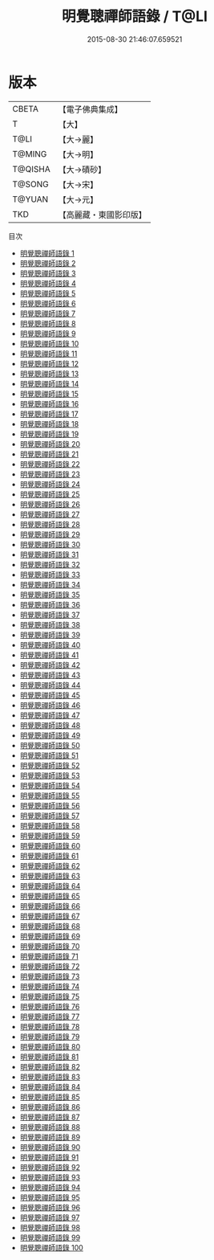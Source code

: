 #+TITLE: 明覺聰禪師語錄 / T@LI

#+DATE: 2015-08-30 21:46:07.659521
* 版本
 |     CBETA|【電子佛典集成】|
 |         T|【大】     |
 |      T@LI|【大→麗】   |
 |    T@MING|【大→明】   |
 |   T@QISHA|【大→磧砂】  |
 |    T@SONG|【大→宋】   |
 |    T@YUAN|【大→元】   |
 |       TKD|【高麗藏・東國影印版】|
目次
 - [[file:KR6q0092_001.txt][明覺聰禪師語錄 1]]
 - [[file:KR6q0092_002.txt][明覺聰禪師語錄 2]]
 - [[file:KR6q0092_003.txt][明覺聰禪師語錄 3]]
 - [[file:KR6q0092_004.txt][明覺聰禪師語錄 4]]
 - [[file:KR6q0092_005.txt][明覺聰禪師語錄 5]]
 - [[file:KR6q0092_006.txt][明覺聰禪師語錄 6]]
 - [[file:KR6q0092_007.txt][明覺聰禪師語錄 7]]
 - [[file:KR6q0092_008.txt][明覺聰禪師語錄 8]]
 - [[file:KR6q0092_009.txt][明覺聰禪師語錄 9]]
 - [[file:KR6q0092_010.txt][明覺聰禪師語錄 10]]
 - [[file:KR6q0092_011.txt][明覺聰禪師語錄 11]]
 - [[file:KR6q0092_012.txt][明覺聰禪師語錄 12]]
 - [[file:KR6q0092_013.txt][明覺聰禪師語錄 13]]
 - [[file:KR6q0092_014.txt][明覺聰禪師語錄 14]]
 - [[file:KR6q0092_015.txt][明覺聰禪師語錄 15]]
 - [[file:KR6q0092_016.txt][明覺聰禪師語錄 16]]
 - [[file:KR6q0092_017.txt][明覺聰禪師語錄 17]]
 - [[file:KR6q0092_018.txt][明覺聰禪師語錄 18]]
 - [[file:KR6q0092_019.txt][明覺聰禪師語錄 19]]
 - [[file:KR6q0092_020.txt][明覺聰禪師語錄 20]]
 - [[file:KR6q0092_021.txt][明覺聰禪師語錄 21]]
 - [[file:KR6q0092_022.txt][明覺聰禪師語錄 22]]
 - [[file:KR6q0092_023.txt][明覺聰禪師語錄 23]]
 - [[file:KR6q0092_024.txt][明覺聰禪師語錄 24]]
 - [[file:KR6q0092_025.txt][明覺聰禪師語錄 25]]
 - [[file:KR6q0092_026.txt][明覺聰禪師語錄 26]]
 - [[file:KR6q0092_027.txt][明覺聰禪師語錄 27]]
 - [[file:KR6q0092_028.txt][明覺聰禪師語錄 28]]
 - [[file:KR6q0092_029.txt][明覺聰禪師語錄 29]]
 - [[file:KR6q0092_030.txt][明覺聰禪師語錄 30]]
 - [[file:KR6q0092_031.txt][明覺聰禪師語錄 31]]
 - [[file:KR6q0092_032.txt][明覺聰禪師語錄 32]]
 - [[file:KR6q0092_033.txt][明覺聰禪師語錄 33]]
 - [[file:KR6q0092_034.txt][明覺聰禪師語錄 34]]
 - [[file:KR6q0092_035.txt][明覺聰禪師語錄 35]]
 - [[file:KR6q0092_036.txt][明覺聰禪師語錄 36]]
 - [[file:KR6q0092_037.txt][明覺聰禪師語錄 37]]
 - [[file:KR6q0092_038.txt][明覺聰禪師語錄 38]]
 - [[file:KR6q0092_039.txt][明覺聰禪師語錄 39]]
 - [[file:KR6q0092_040.txt][明覺聰禪師語錄 40]]
 - [[file:KR6q0092_041.txt][明覺聰禪師語錄 41]]
 - [[file:KR6q0092_042.txt][明覺聰禪師語錄 42]]
 - [[file:KR6q0092_043.txt][明覺聰禪師語錄 43]]
 - [[file:KR6q0092_044.txt][明覺聰禪師語錄 44]]
 - [[file:KR6q0092_045.txt][明覺聰禪師語錄 45]]
 - [[file:KR6q0092_046.txt][明覺聰禪師語錄 46]]
 - [[file:KR6q0092_047.txt][明覺聰禪師語錄 47]]
 - [[file:KR6q0092_048.txt][明覺聰禪師語錄 48]]
 - [[file:KR6q0092_049.txt][明覺聰禪師語錄 49]]
 - [[file:KR6q0092_050.txt][明覺聰禪師語錄 50]]
 - [[file:KR6q0092_051.txt][明覺聰禪師語錄 51]]
 - [[file:KR6q0092_052.txt][明覺聰禪師語錄 52]]
 - [[file:KR6q0092_053.txt][明覺聰禪師語錄 53]]
 - [[file:KR6q0092_054.txt][明覺聰禪師語錄 54]]
 - [[file:KR6q0092_055.txt][明覺聰禪師語錄 55]]
 - [[file:KR6q0092_056.txt][明覺聰禪師語錄 56]]
 - [[file:KR6q0092_057.txt][明覺聰禪師語錄 57]]
 - [[file:KR6q0092_058.txt][明覺聰禪師語錄 58]]
 - [[file:KR6q0092_059.txt][明覺聰禪師語錄 59]]
 - [[file:KR6q0092_060.txt][明覺聰禪師語錄 60]]
 - [[file:KR6q0092_061.txt][明覺聰禪師語錄 61]]
 - [[file:KR6q0092_062.txt][明覺聰禪師語錄 62]]
 - [[file:KR6q0092_063.txt][明覺聰禪師語錄 63]]
 - [[file:KR6q0092_064.txt][明覺聰禪師語錄 64]]
 - [[file:KR6q0092_065.txt][明覺聰禪師語錄 65]]
 - [[file:KR6q0092_066.txt][明覺聰禪師語錄 66]]
 - [[file:KR6q0092_067.txt][明覺聰禪師語錄 67]]
 - [[file:KR6q0092_068.txt][明覺聰禪師語錄 68]]
 - [[file:KR6q0092_069.txt][明覺聰禪師語錄 69]]
 - [[file:KR6q0092_070.txt][明覺聰禪師語錄 70]]
 - [[file:KR6q0092_071.txt][明覺聰禪師語錄 71]]
 - [[file:KR6q0092_072.txt][明覺聰禪師語錄 72]]
 - [[file:KR6q0092_073.txt][明覺聰禪師語錄 73]]
 - [[file:KR6q0092_074.txt][明覺聰禪師語錄 74]]
 - [[file:KR6q0092_075.txt][明覺聰禪師語錄 75]]
 - [[file:KR6q0092_076.txt][明覺聰禪師語錄 76]]
 - [[file:KR6q0092_077.txt][明覺聰禪師語錄 77]]
 - [[file:KR6q0092_078.txt][明覺聰禪師語錄 78]]
 - [[file:KR6q0092_079.txt][明覺聰禪師語錄 79]]
 - [[file:KR6q0092_080.txt][明覺聰禪師語錄 80]]
 - [[file:KR6q0092_081.txt][明覺聰禪師語錄 81]]
 - [[file:KR6q0092_082.txt][明覺聰禪師語錄 82]]
 - [[file:KR6q0092_083.txt][明覺聰禪師語錄 83]]
 - [[file:KR6q0092_084.txt][明覺聰禪師語錄 84]]
 - [[file:KR6q0092_085.txt][明覺聰禪師語錄 85]]
 - [[file:KR6q0092_086.txt][明覺聰禪師語錄 86]]
 - [[file:KR6q0092_087.txt][明覺聰禪師語錄 87]]
 - [[file:KR6q0092_088.txt][明覺聰禪師語錄 88]]
 - [[file:KR6q0092_089.txt][明覺聰禪師語錄 89]]
 - [[file:KR6q0092_090.txt][明覺聰禪師語錄 90]]
 - [[file:KR6q0092_091.txt][明覺聰禪師語錄 91]]
 - [[file:KR6q0092_092.txt][明覺聰禪師語錄 92]]
 - [[file:KR6q0092_093.txt][明覺聰禪師語錄 93]]
 - [[file:KR6q0092_094.txt][明覺聰禪師語錄 94]]
 - [[file:KR6q0092_095.txt][明覺聰禪師語錄 95]]
 - [[file:KR6q0092_096.txt][明覺聰禪師語錄 96]]
 - [[file:KR6q0092_097.txt][明覺聰禪師語錄 97]]
 - [[file:KR6q0092_098.txt][明覺聰禪師語錄 98]]
 - [[file:KR6q0092_099.txt][明覺聰禪師語錄 99]]
 - [[file:KR6q0092_100.txt][明覺聰禪師語錄 100]]
